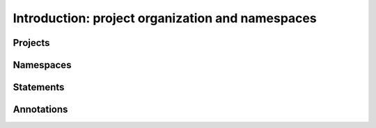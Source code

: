 Introduction: project organization and namespaces
=================================================

Projects
--------

Namespaces
----------

Statements
----------

Annotations
-----------

